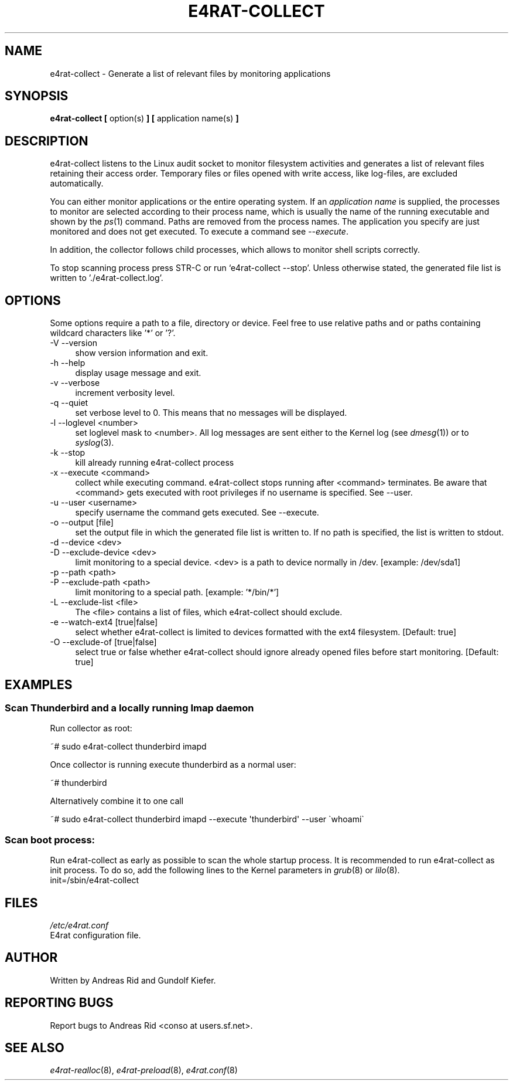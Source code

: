 .\" Automatically generated by Pod::Man 2.28 (Pod::Simple 3.28)
.\"
.\" Standard preamble:
.\" ========================================================================
.de Sp \" Vertical space (when we can't use .PP)
.if t .sp .5v
.if n .sp
..
.de Vb \" Begin verbatim text
.ft CW
.nf
.ne \\$1
..
.de Ve \" End verbatim text
.ft R
.fi
..
.\" Set up some character translations and predefined strings.  \*(-- will
.\" give an unbreakable dash, \*(PI will give pi, \*(L" will give a left
.\" double quote, and \*(R" will give a right double quote.  \*(C+ will
.\" give a nicer C++.  Capital omega is used to do unbreakable dashes and
.\" therefore won't be available.  \*(C` and \*(C' expand to `' in nroff,
.\" nothing in troff, for use with C<>.
.tr \(*W-
.ds C+ C\v'-.1v'\h'-1p'\s-2+\h'-1p'+\s0\v'.1v'\h'-1p'
.ie n \{\
.    ds -- \(*W-
.    ds PI pi
.    if (\n(.H=4u)&(1m=24u) .ds -- \(*W\h'-12u'\(*W\h'-12u'-\" diablo 10 pitch
.    if (\n(.H=4u)&(1m=20u) .ds -- \(*W\h'-12u'\(*W\h'-8u'-\"  diablo 12 pitch
.    ds L" ""
.    ds R" ""
.    ds C` ""
.    ds C' ""
'br\}
.el\{\
.    ds -- \|\(em\|
.    ds PI \(*p
.    ds L" ``
.    ds R" ''
.    ds C`
.    ds C'
'br\}
.\"
.\" Escape single quotes in literal strings from groff's Unicode transform.
.ie \n(.g .ds Aq \(aq
.el       .ds Aq '
.\"
.\" If the F register is turned on, we'll generate index entries on stderr for
.\" titles (.TH), headers (.SH), subsections (.SS), items (.Ip), and index
.\" entries marked with X<> in POD.  Of course, you'll have to process the
.\" output yourself in some meaningful fashion.
.\"
.\" Avoid warning from groff about undefined register 'F'.
.de IX
..
.nr rF 0
.if \n(.g .if rF .nr rF 1
.if (\n(rF:(\n(.g==0)) \{
.    if \nF \{
.        de IX
.        tm Index:\\$1\t\\n%\t"\\$2"
..
.        if !\nF==2 \{
.            nr % 0
.            nr F 2
.        \}
.    \}
.\}
.rr rF
.\"
.\" Accent mark definitions (@(#)ms.acc 1.5 88/02/08 SMI; from UCB 4.2).
.\" Fear.  Run.  Save yourself.  No user-serviceable parts.
.    \" fudge factors for nroff and troff
.if n \{\
.    ds #H 0
.    ds #V .8m
.    ds #F .3m
.    ds #[ \f1
.    ds #] \fP
.\}
.if t \{\
.    ds #H ((1u-(\\\\n(.fu%2u))*.13m)
.    ds #V .6m
.    ds #F 0
.    ds #[ \&
.    ds #] \&
.\}
.    \" simple accents for nroff and troff
.if n \{\
.    ds ' \&
.    ds ` \&
.    ds ^ \&
.    ds , \&
.    ds ~ ~
.    ds /
.\}
.if t \{\
.    ds ' \\k:\h'-(\\n(.wu*8/10-\*(#H)'\'\h"|\\n:u"
.    ds ` \\k:\h'-(\\n(.wu*8/10-\*(#H)'\`\h'|\\n:u'
.    ds ^ \\k:\h'-(\\n(.wu*10/11-\*(#H)'^\h'|\\n:u'
.    ds , \\k:\h'-(\\n(.wu*8/10)',\h'|\\n:u'
.    ds ~ \\k:\h'-(\\n(.wu-\*(#H-.1m)'~\h'|\\n:u'
.    ds / \\k:\h'-(\\n(.wu*8/10-\*(#H)'\z\(sl\h'|\\n:u'
.\}
.    \" troff and (daisy-wheel) nroff accents
.ds : \\k:\h'-(\\n(.wu*8/10-\*(#H+.1m+\*(#F)'\v'-\*(#V'\z.\h'.2m+\*(#F'.\h'|\\n:u'\v'\*(#V'
.ds 8 \h'\*(#H'\(*b\h'-\*(#H'
.ds o \\k:\h'-(\\n(.wu+\w'\(de'u-\*(#H)/2u'\v'-.3n'\*(#[\z\(de\v'.3n'\h'|\\n:u'\*(#]
.ds d- \h'\*(#H'\(pd\h'-\w'~'u'\v'-.25m'\f2\(hy\fP\v'.25m'\h'-\*(#H'
.ds D- D\\k:\h'-\w'D'u'\v'-.11m'\z\(hy\v'.11m'\h'|\\n:u'
.ds th \*(#[\v'.3m'\s+1I\s-1\v'-.3m'\h'-(\w'I'u*2/3)'\s-1o\s+1\*(#]
.ds Th \*(#[\s+2I\s-2\h'-\w'I'u*3/5'\v'-.3m'o\v'.3m'\*(#]
.ds ae a\h'-(\w'a'u*4/10)'e
.ds Ae A\h'-(\w'A'u*4/10)'E
.    \" corrections for vroff
.if v .ds ~ \\k:\h'-(\\n(.wu*9/10-\*(#H)'\s-2\u~\d\s+2\h'|\\n:u'
.if v .ds ^ \\k:\h'-(\\n(.wu*10/11-\*(#H)'\v'-.4m'^\v'.4m'\h'|\\n:u'
.    \" for low resolution devices (crt and lpr)
.if \n(.H>23 .if \n(.V>19 \
\{\
.    ds : e
.    ds 8 ss
.    ds o a
.    ds d- d\h'-1'\(ga
.    ds D- D\h'-1'\(hy
.    ds th \o'bp'
.    ds Th \o'LP'
.    ds ae ae
.    ds Ae AE
.\}
.rm #[ #] #H #V #F C
.\" ========================================================================
.\"
.IX Title "E4RAT-COLLECT 8"
.TH E4RAT-COLLECT 8 "2012-05-03" "e4rat 0.2.3" "User Manuals"
.\" For nroff, turn off justification.  Always turn off hyphenation; it makes
.\" way too many mistakes in technical documents.
.if n .ad l
.nh
.SH "NAME"
e4rat\-collect \- Generate a list of relevant files by monitoring applications
.SH "SYNOPSIS"
.IX Header "SYNOPSIS"
\&\fBe4rat\-collect\fR  \fB[\fR option(s) \fB]\fR  \fB[\fR application name(s) \fB]\fR
.SH "DESCRIPTION"
.IX Header "DESCRIPTION"
e4rat\-collect listens to the Linux audit socket to monitor filesystem activities and generates a list of relevant files retaining their access order. 
Temporary files or files opened with write access, like log-files, are excluded automatically.
.PP
You can either monitor applications or the entire operating system. If an \fIapplication name\fR is supplied, the processes to monitor are selected according to their process name, which is usually the name of the running executable and shown by the \fIps\fR\|(1) command. Paths are removed from the process names. The application you specify are just monitored and does not get executed. To execute a command see \fI\-\-execute\fR.
.PP
In addition, the collector follows child processes, which allows to monitor shell scripts correctly.
.PP
To stop scanning process press STR-C or run `e4rat\-collect \-\-stop'. Unless otherwise stated, the generated file list is written to './e4rat\-collect.log'.
.SH "OPTIONS"
.IX Header "OPTIONS"
Some options require a path to a file, directory or device. Feel free to use relative paths and or paths containing wildcard characters like '*' or '?'.
.IP "\-V \-\-version" 4
.IX Item "-V --version"
show version information and exit.
.IP "\-h \-\-help" 4
.IX Item "-h --help"
display usage message and exit.
.IP "\-v \-\-verbose" 4
.IX Item "-v --verbose"
increment verbosity level.
.IP "\-q \-\-quiet" 4
.IX Item "-q --quiet"
set verbose level to 0. This means that no messages will be displayed.
.IP "\-l \-\-loglevel <number>" 4
.IX Item "-l --loglevel <number>"
set loglevel mask to <number>. All log messages are sent either to the Kernel log (see \fIdmesg\fR\|(1)) or to \fIsyslog\fR\|(3).
.IP "\-k \-\-stop" 4
.IX Item "-k --stop"
kill already running e4rat\-collect process
.IP "\-x \-\-execute <command>" 4
.IX Item "-x --execute <command>"
collect while executing command. e4rat\-collect stops running after <command> terminates. Be aware that <command> gets executed with root privileges if no username is specified. See \-\-user.
.IP "\-u \-\-user <username>" 4
.IX Item "-u --user <username>"
specify username the command gets executed. See \-\-execute.
.IP "\-o \-\-output [file]" 4
.IX Item "-o --output [file]"
set the output file in which the generated file list is written to. If no path is specified, the list is written to stdout.
.IP "\-d \-\-device         <dev>" 4
.IX Item "-d --device <dev>"
.PD 0
.IP "\-D \-\-exclude\-device <dev>" 4
.IX Item "-D --exclude-device <dev>"
.PD
limit monitoring to a special device. <dev> is a path to device normally in /dev.
[example: /dev/sda1]
.IP "\-p \-\-path         <path>" 4
.IX Item "-p --path <path>"
.PD 0
.IP "\-P \-\-exclude\-path <path>" 4
.IX Item "-P --exclude-path <path>"
.PD
limit monitoring to a special path.
[example: '*/bin/*']
.IP "\-L \-\-exclude\-list <file>" 4
.IX Item "-L --exclude-list <file>"
The <file> contains a list of files, which e4rat\-collect should exclude.
.IP "\-e \-\-watch\-ext4 [true|false]" 4
.IX Item "-e --watch-ext4 [true|false]"
select whether e4rat\-collect is limited to devices formatted with the ext4 filesystem.
[Default: true]
.IP "\-O \-\-exclude\-of [true|false]" 4
.IX Item "-O --exclude-of [true|false]"
select true or false whether e4rat\-collect should ignore already opened files before start monitoring.
[Default: true]
.SH "EXAMPLES"
.IX Header "EXAMPLES"
.SS "Scan Thunderbird and a locally running Imap daemon"
.IX Subsection "Scan Thunderbird and a locally running Imap daemon"
Run collector as root:
.IX Subsection "Run collector as root:"
.PP
.Vb 1
\&    ~# sudo e4rat\-collect thunderbird imapd
.Ve
.PP
Once collector is running execute thunderbird as a normal user:
.IX Subsection "Once collector is running execute thunderbird as a normal user:"
.PP
.Vb 1
\&    ~# thunderbird
.Ve
.PP
Alternatively combine it to one call
.IX Subsection "Alternatively combine it to one call"
.PP
.Vb 1
\&    ~# sudo e4rat\-collect thunderbird imapd \-\-execute \*(Aqthunderbird\*(Aq \-\-user \`whoami\`
.Ve
.SS "Scan boot process:"
.IX Subsection "Scan boot process:"
Run e4rat\-collect as early as possible to scan the whole startup process. It is recommended to run e4rat\-collect as init process. To do so, add the following lines to the Kernel parameters in \fIgrub\fR\|(8) or \fIlilo\fR\|(8).
  init=/sbin/e4rat\-collect
.SH "FILES"
.IX Header "FILES"
\&\fI/etc/e4rat.conf\fR
     E4rat configuration file.
.SH "AUTHOR"
.IX Header "AUTHOR"
Written by Andreas Rid and Gundolf Kiefer.
.SH "REPORTING BUGS"
.IX Header "REPORTING BUGS"
Report bugs to Andreas Rid <conso at users.sf.net>.
.SH "SEE ALSO"
.IX Header "SEE ALSO"
\&\fIe4rat\-realloc\fR\|(8), \fIe4rat\-preload\fR\|(8), \fIe4rat.conf\fR\|(8)
